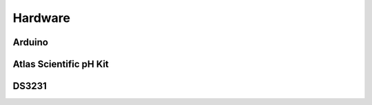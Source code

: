 Hardware
=========

Arduino
-------

.. image:: /img/ArduinoMega2560_R3_Front_450px.jpg
.. image:: /img/ArduinoMega2560_R3_Back_450px.jpg

Atlas Scientific pH Kit
-------

.. image:: /img/ph_kit.jpg

DS3231
------

.. image:: /img/DS3231.jpg